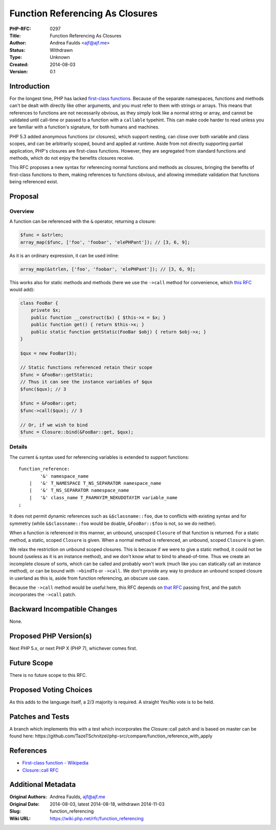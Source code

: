 Function Referencing As Closures
================================

:PHP-RFC: 0297
:Title: Function Referencing As Closures
:Author: Andrea Faulds <ajf@ajf.me>
:Status: Withdrawn
:Type: Unknown
:Created: 2014-08-03
:Version: 0.1

Introduction
------------

For the longest time, PHP has lacked `first-class
functions <https://en.wikipedia.org/wiki/First-class_function>`__.
Because of the separate namespaces, functions and methods can't be dealt
with directly like other arguments, and you must refer to them with
strings or arrays. This means that references to functions are not
necessarily obvious, as they simply look like a normal string or array,
and cannot be validated until call-time or passed to a function with a
``callable`` typehint. This can make code harder to read unless you are
familiar with a function's signature, for both humans and machines.

PHP 5.3 added anonymous functions (or closures), which support nesting,
can close over both variable and class scopes, and can be arbitrarily
scoped, bound and applied at runtime. Aside from not directly supporting
partial application, PHP's closures are first-class functions. However,
they are segregated from standard functions and methods, which do not
enjoy the benefits closures receive.

This RFC proposes a new syntax for referencing normal functions and
methods as closures, bringing the benefits of first-class functions to
them, making references to functions obvious, and allowing immediate
validation that functions being referenced exist.

Proposal
--------

Overview
~~~~~~~~

A function can be referenced with the ``&`` operator, returning a
closure:

.. code:: php

   $func = &strlen;
   array_map($func, ['foo', 'foobar', 'elePHPant']); // [3, 6, 9];

As it is an ordinary expression, it can be used inline:

.. code:: php

   array_map(&strlen, ['foo', 'foobar', 'elePHPant']); // [3, 6, 9];

This works also for static methods and methods (here we use the
``->call`` method for convenience, which `this
RFC </rfc/closure_apply>`__ would add):

.. code:: php

   class FooBar {
       private $x;
       public function __construct($x) { $this->x = $x; }
       public function get() { return $this->x; }
       public static function getStatic(FooBar $obj) { return $obj->x; }
   }

   $qux = new FooBar(3);

   // Static functions referenced retain their scope
   $func = &FooBar::getStatic;
   // Thus it can see the instance variables of $qux
   $func($qux); // 3

   $func = &FooBar::get;
   $func->call($qux); // 3

   // Or, if we wish to bind
   $func = Closure::bind(&FooBar::get, $qux);

Details
~~~~~~~

The current ``&`` syntax used for referencing variables is extended to
support functions:

::

   function_reference:
           '&' namespace_name
       |   '&' T_NAMESPACE T_NS_SEPARATOR namespace_name
       |   '&' T_NS_SEPARATOR namespace_name
       |   '&' class_name T_PAAMAYIM_NEKUDOTAYIM variable_name
   ;

It does not permit dynamic references such as ``&$classname::foo``, due
to conflicts with existing syntax and for symmetry (while
``&$classname::foo`` would be doable, ``&FooBar::$foo`` is not, so we do
neither).

When a function is referenced in this manner, an unbound, unscoped
``Closure`` of that function is returned. For a static method, a static,
scoped ``Closure`` is given. When a normal method is referenced, an
unbound, scoped ``Closure`` is given.

We relax the restriction on unbound scoped closures. This is because if
we were to give a static method, it could not be bound (useless as it is
an instance method), and we don't know what to bind to ahead-of-time.
Thus we create an incomplete closure of sorts, which can be called and
probably won't work (much like you can statically call an instance
method), or can be bound with ``->bindTo`` or ``->call``. We don't
provide any way to produce an unbound scoped closure in userland as this
is, aside from function referencing, an obscure use case.

Because the ``->call`` method would be useful here, this RFC depends on
`that RFC </rfc/closure_apply>`__ passing first, and the patch
incorporates the ``->call`` patch.

Backward Incompatible Changes
-----------------------------

None.

Proposed PHP Version(s)
-----------------------

Next PHP 5.x, or next PHP X (PHP 7), whichever comes first.

Future Scope
------------

There is no future scope to this RFC.

Proposed Voting Choices
-----------------------

As this adds to the language itself, a 2/3 majority is required. A
straight Yes/No vote is to be held.

Patches and Tests
-----------------

A branch which implements this with a test which incorporates the
Closure::call patch and is based on master can be found here:
https://github.com/TazeTSchnitzel/php-src/compare/function_reference_with_apply

References
----------

-  `First-class function -
   Wikipedia <https://en.wikipedia.org/wiki/First-class_function>`__
-  `Closure::call RFC </rfc/closure_apply>`__

Additional Metadata
-------------------

:Original Authors: Andrea Faulds, ajf@ajf.me
:Original Date: 2014-08-03, latest 2014-08-18, withdrawn 2014-11-03
:Slug: function_referencing
:Wiki URL: https://wiki.php.net/rfc/function_referencing
